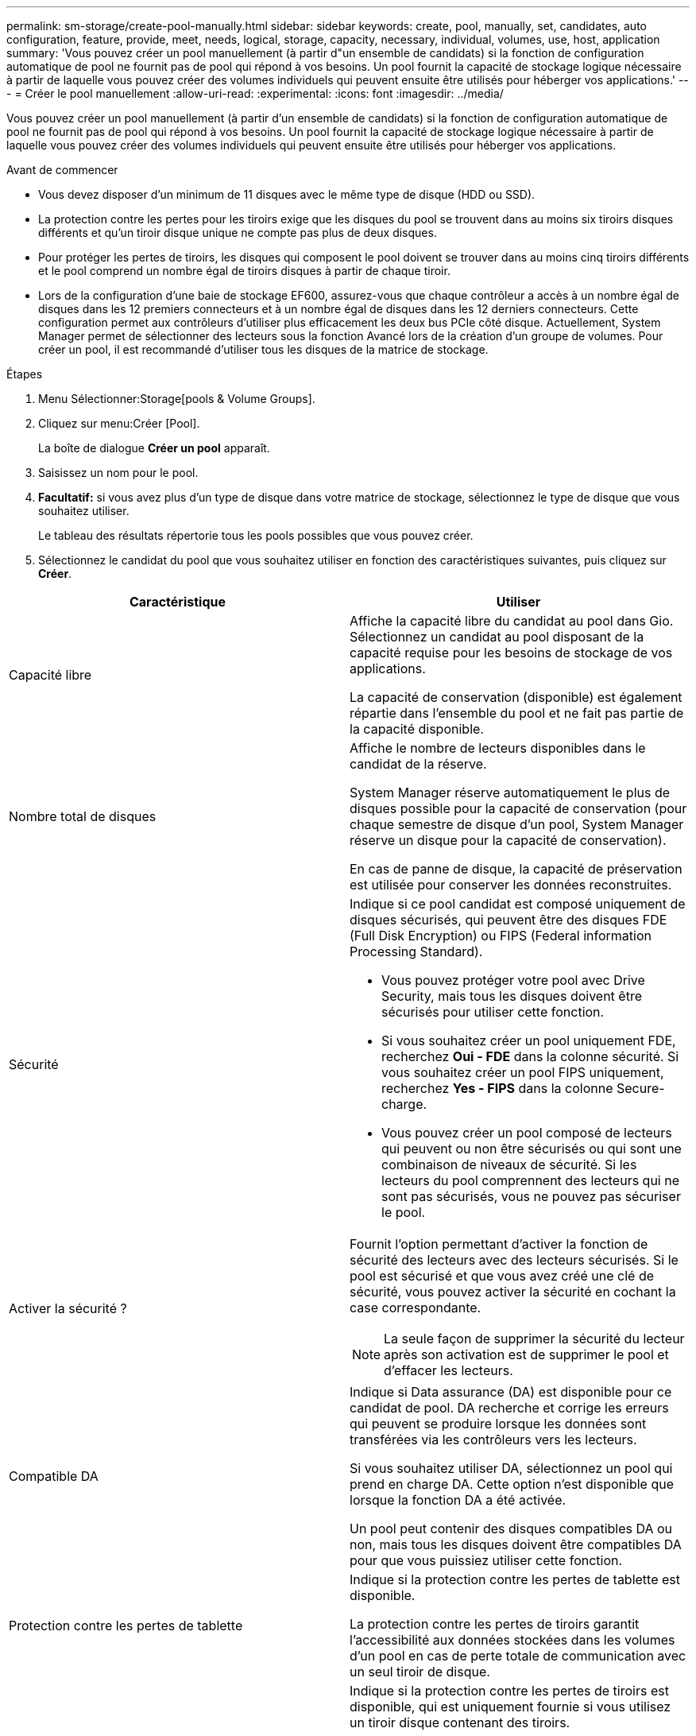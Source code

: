 ---
permalink: sm-storage/create-pool-manually.html 
sidebar: sidebar 
keywords: create, pool, manually, set, candidates, auto configuration, feature, provide, meet, needs, logical, storage, capacity, necessary, individual, volumes, use, host, application 
summary: 'Vous pouvez créer un pool manuellement (à partir d"un ensemble de candidats) si la fonction de configuration automatique de pool ne fournit pas de pool qui répond à vos besoins. Un pool fournit la capacité de stockage logique nécessaire à partir de laquelle vous pouvez créer des volumes individuels qui peuvent ensuite être utilisés pour héberger vos applications.' 
---
= Créer le pool manuellement
:allow-uri-read: 
:experimental: 
:icons: font
:imagesdir: ../media/


[role="lead"]
Vous pouvez créer un pool manuellement (à partir d'un ensemble de candidats) si la fonction de configuration automatique de pool ne fournit pas de pool qui répond à vos besoins. Un pool fournit la capacité de stockage logique nécessaire à partir de laquelle vous pouvez créer des volumes individuels qui peuvent ensuite être utilisés pour héberger vos applications.

.Avant de commencer
* Vous devez disposer d'un minimum de 11 disques avec le même type de disque (HDD ou SSD).
* La protection contre les pertes pour les tiroirs exige que les disques du pool se trouvent dans au moins six tiroirs disques différents et qu'un tiroir disque unique ne compte pas plus de deux disques.
* Pour protéger les pertes de tiroirs, les disques qui composent le pool doivent se trouver dans au moins cinq tiroirs différents et le pool comprend un nombre égal de tiroirs disques à partir de chaque tiroir.
* Lors de la configuration d'une baie de stockage EF600, assurez-vous que chaque contrôleur a accès à un nombre égal de disques dans les 12 premiers connecteurs et à un nombre égal de disques dans les 12 derniers connecteurs. Cette configuration permet aux contrôleurs d'utiliser plus efficacement les deux bus PCIe côté disque. Actuellement, System Manager permet de sélectionner des lecteurs sous la fonction Avancé lors de la création d'un groupe de volumes. Pour créer un pool, il est recommandé d'utiliser tous les disques de la matrice de stockage.


.Étapes
. Menu Sélectionner:Storage[pools & Volume Groups].
. Cliquez sur menu:Créer [Pool].
+
La boîte de dialogue *Créer un pool* apparaît.

. Saisissez un nom pour le pool.
. *Facultatif:* si vous avez plus d'un type de disque dans votre matrice de stockage, sélectionnez le type de disque que vous souhaitez utiliser.
+
Le tableau des résultats répertorie tous les pools possibles que vous pouvez créer.

. Sélectionnez le candidat du pool que vous souhaitez utiliser en fonction des caractéristiques suivantes, puis cliquez sur *Créer*.


[cols="2*"]
|===
| Caractéristique | Utiliser 


 a| 
Capacité libre
 a| 
Affiche la capacité libre du candidat au pool dans Gio. Sélectionnez un candidat au pool disposant de la capacité requise pour les besoins de stockage de vos applications.

La capacité de conservation (disponible) est également répartie dans l'ensemble du pool et ne fait pas partie de la capacité disponible.



 a| 
Nombre total de disques
 a| 
Affiche le nombre de lecteurs disponibles dans le candidat de la réserve.

System Manager réserve automatiquement le plus de disques possible pour la capacité de conservation (pour chaque semestre de disque d'un pool, System Manager réserve un disque pour la capacité de conservation).

En cas de panne de disque, la capacité de préservation est utilisée pour conserver les données reconstruites.



 a| 
Sécurité
 a| 
Indique si ce pool candidat est composé uniquement de disques sécurisés, qui peuvent être des disques FDE (Full Disk Encryption) ou FIPS (Federal information Processing Standard).

* Vous pouvez protéger votre pool avec Drive Security, mais tous les disques doivent être sécurisés pour utiliser cette fonction.
* Si vous souhaitez créer un pool uniquement FDE, recherchez *Oui - FDE* dans la colonne sécurité. Si vous souhaitez créer un pool FIPS uniquement, recherchez *Yes - FIPS* dans la colonne Secure-charge.
* Vous pouvez créer un pool composé de lecteurs qui peuvent ou non être sécurisés ou qui sont une combinaison de niveaux de sécurité. Si les lecteurs du pool comprennent des lecteurs qui ne sont pas sécurisés, vous ne pouvez pas sécuriser le pool.




 a| 
Activer la sécurité ?
 a| 
Fournit l'option permettant d'activer la fonction de sécurité des lecteurs avec des lecteurs sécurisés. Si le pool est sécurisé et que vous avez créé une clé de sécurité, vous pouvez activer la sécurité en cochant la case correspondante.

[NOTE]
====
La seule façon de supprimer la sécurité du lecteur après son activation est de supprimer le pool et d'effacer les lecteurs.

====


 a| 
Compatible DA
 a| 
Indique si Data assurance (DA) est disponible pour ce candidat de pool. DA recherche et corrige les erreurs qui peuvent se produire lorsque les données sont transférées via les contrôleurs vers les lecteurs.

Si vous souhaitez utiliser DA, sélectionnez un pool qui prend en charge DA. Cette option n'est disponible que lorsque la fonction DA a été activée.

Un pool peut contenir des disques compatibles DA ou non, mais tous les disques doivent être compatibles DA pour que vous puissiez utiliser cette fonction.



 a| 
Protection contre les pertes de tablette
 a| 
Indique si la protection contre les pertes de tablette est disponible.

La protection contre les pertes de tiroirs garantit l'accessibilité aux données stockées dans les volumes d'un pool en cas de perte totale de communication avec un seul tiroir de disque.



 a| 
Protection contre les pertes de tiroirs
 a| 
Indique si la protection contre les pertes de tiroirs est disponible, qui est uniquement fournie si vous utilisez un tiroir disque contenant des tiroirs.

La protection contre les pertes de tiroirs garantit l'accessibilité aux données stockées sur les volumes d'un pool en cas de perte totale de communication avec un tiroir unique dans un tiroir disque.

|===